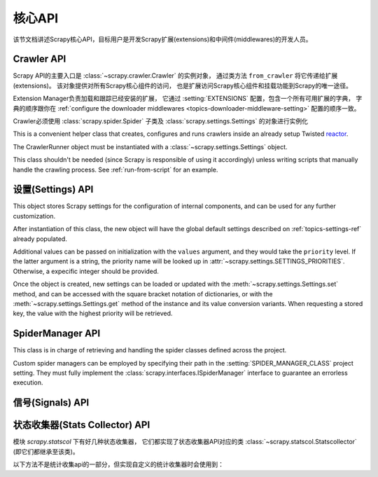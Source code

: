 .. _topics-api:

========
核心API
========

.. versionadded:: 0.15

该节文档讲述Scrapy核心API，目标用户是开发Scrapy扩展(extensions)和中间件(middlewares)的开发人员。

.. _topics-api-crawler:

Crawler API
===========

Scrapy API的主要入口是 :class:`~scrapy.crawler.Crawler` 的实例对象，
通过类方法 ``from_crawler`` 将它传递给扩展(extensions)。
该对象提供对所有Scrapy核心组件的访问，
也是扩展访问Scrapy核心组件和挂载功能到Scrapy的唯一途径。

.. module:: scrapy.crawler
   :synopsis: The Scrapy crawler

Extension Manager负责加载和跟踪已经安装的扩展，
它通过 :setting:`EXTENSIONS` 配置，包含一个所有可用扩展的字典，
字典的顺序跟你在 :ref:`configure the downloader middlewares <topics-downloader-middleware-setting>` 配置的顺序一致。

.. class:: Crawler(spidercls, settings)

    Crawler必须使用 
    :class:`scrapy.spider.Spider` 子类及
    :class:`scrapy.settings.Settings` 的对象进行实例化

    .. attribute:: settings

        crawler的配置管理器。

        扩展(extensions)和中间件(middlewares)使用它用来访问Scrapy的配置。

        关于Scrapy配置的介绍参考这里 :ref:`topics-settings`。

        API参考 :class:`~scrapy.settings.Settings`。

    .. attribute:: signals

        crawler的信号管理器。

        扩展和中间件使用它将自己的功能挂载到Scrapy。

        关于信号的介绍参考 :ref:`topics-signals`。

        API参考 :class:`~scrapy.signalmanager.SignalManager`。

    .. attribute:: stats

        crawler的统计信息收集器。

        扩展和中间件使用它记录操作的统计信息，或者访问由其他扩展收集的统计信息。

        关于统计信息收集器的介绍参考 :ref:`topics-stats`。

        API参考类 :class:`~scrapy.statscol.StatsCollector` class。

    .. attribute:: extensions

        扩展管理器，跟踪所有开启的扩展。

        大多数扩展不需要访问该属性。

        关于扩展和可用扩展列表器的介绍参考 :ref:`topics-extensions`。

    .. attribute:: engine

        执行引擎，协调crawler的核心逻辑，包括调度，下载和spider。

        某些扩展可能需要访问Scrapy的引擎属性，以修改检查(modify inspect)或修改下载器和调度器的行为，
        这是该API的高级使用，但还不稳定。

    .. attribute:: spider
        正在爬取的spider。该spider类的实例由创建crawler时所提供，
        在调用 :meth:`crawl` 方法是所创建。

    .. method:: crawl(\*args, \**kwargs)

        根据给定的
        `args` , `kwargs` 的参数来初始化spider类，启动执行引擎，启动crawler。

        返回一个延迟deferred对象，当爬取结束时触发它。

.. class:: CrawlerRunner(settings)

    This is a convenient helper class that creates, configures and runs
    crawlers inside an already setup Twisted `reactor`_.

    The CrawlerRunner object must be instantiated with a
    :class:`~scrapy.settings.Settings` object.

    This class shouldn't be needed (since Scrapy is responsible of using it
    accordingly) unless writing scripts that manually handle the crawling
    process. See :ref:`run-from-script` for an example.

    .. attribute:: crawlers

       Set of :class:`crawlers <scrapy.crawler.Crawler>` created by the
       :meth:`crawl` method.

    .. attribute:: crawl_deferreds

       Set of the `deferreds`_ return by the :meth:`crawl` method. This
       collection it's useful for keeping track of current crawling state.

    .. method:: crawl(spidercls, \*args, \**kwargs)

       This method sets up the crawling of the given `spidercls` with the
       provided arguments.

       It takes care of loading the spider class while configuring and starting
       a crawler for it.

       Returns a deferred that is fired when the crawl is finished.

       :param spidercls: spider class or spider's name inside the project
       :type spidercls: :class:`~scrapy.spider.Spider` subclass or str

       :param args: arguments to initializate the spider
       :type args: list

       :param kwargs: keyword arguments to initializate the spider
       :type kwargs: dict

    .. method:: stop()

       Stops simultaneously all the crawling jobs taking place.

       Returns a deferred that is fired when they all have ended.

.. _topics-api-settings:

设置(Settings) API
=======================

.. module:: scrapy.settings
   :synopsis: Settings manager

.. attribute:: SETTINGS_PRIORITIES

    Dictionary that sets the key name and priority level of the default
    settings priorities used in Scrapy.

    Each item defines a settings entry point, giving it a code name for
    identification and an integer priority. Greater priorities take more
    precedence over lesser ones when setting and retrieving values in the
    :class:`~scrapy.settings.Settings` class.

    .. highlight:: python

    ::

        SETTINGS_PRIORITIES = {
            'default': 0,
            'command': 10,
            'project': 20,
            'spider': 30,
            'cmdline': 40,
        }

    For a detailed explanation on each settings sources, see:
    :ref:`topics-settings`.

.. class:: Settings(values={}, priority='project')

    This object stores Scrapy settings for the configuration of internal
    components, and can be used for any further customization.

    After instantiation of this class, the new object will have the global
    default settings described on :ref:`topics-settings-ref` already
    populated.

    Additional values can be passed on initialization with the ``values``
    argument, and they would take the ``priority`` level.  If the latter
    argument is a string, the priority name will be looked up in
    :attr:`~scrapy.settings.SETTINGS_PRIORITIES`. Otherwise, a expecific
    integer should be provided.

    Once the object is created, new settings can be loaded or updated with the
    :meth:`~scrapy.settings.Settings.set` method, and can be accessed with the
    square bracket notation of dictionaries, or with the
    :meth:`~scrapy.settings.Settings.get` method of the instance and its value
    conversion variants.  When requesting a stored key, the value with the
    highest priority will be retrieved.

    .. method:: set(name, value, priority='project')

       Store a key/value attribute with a given priority.
       Settings should be populated *before* configuring the Crawler object
       (through the :meth:`~scrapy.crawler.Crawler.configure` method),
       otherwise they won't have any effect.

       :param name: the setting name
       :type name: string

       :param value: the value to associate with the setting
       :type value: any

       :param priority: the priority of the setting. Should be a key of
           :attr:`~scrapy.settings.SETTINGS_PRIORITIES` or an integer
       :type priority: string or int

    .. method:: setdict(values, priority='project')

       Store key/value pairs with a given priority.

       This is a helper function that calls
       :meth:`~scrapy.settings.Settings.set` for every item of ``values``
       with the provided ``priority``.

       :param values: the settings names and values
       :type values: dict

       :param priority: the priority of the settings. Should be a key of
           :attr:`~scrapy.settings.SETTINGS_PRIORITIES` or an integer
       :type priority: string or int

    .. method:: setmodule(module, priority='project')

       Store settings from a module with a given priority.

       This is a helper function that calls
       :meth:`~scrapy.settings.Settings.set` for every globally declared
       uppercase variable of ``module`` with the provided ``priority``.

       :param module: the module or the path of the module
       :type module: module object or string

       :param priority: the priority of the settings. Should be a key of
           :attr:`~scrapy.settings.SETTINGS_PRIORITIES` or an integer
       :type priority: string or int

    .. method:: get(name, default=None)

       获取某项配置的值，且不修改其原有的值。

       :param name: 配置名
       :type name: 字符串

       :param default: 如果没有该项配置时返回的缺省值
       :type default: 任何

    .. method:: getbool(name, default=False)

       return ``False``
       将某项配置的值以布尔值形式返回。比如，``1`` 和 ``'1'``，``True`` 都返回``True``，
       而 ``0``，``'0'``，``False`` 和 ``None`` 返回 ``False``。

       比如，通过环境变量计算将某项配置设置为 ``'0'``，通过该方法获取得到 ``False``。

       :param name: 配置名
       :type name: 字符串

       :param default: 如果该配置项未设置，返回的缺省值
       :type default: 任何

    .. method:: getint(name, default=0)

       将某项配置的值以整数形式返回

       :param name: 配置名
       :type name: 字符串

       :param default: 如果该配置项未设置，返回的缺省值
       :type default: 任何

    .. method:: getfloat(name, default=0.0)

       将某项配置的值以浮点数形式返回

       :param name: 配置名
       :type name: 字符串

       :param default: 如果该配置项未设置，返回的缺省值
       :type default: 任何

    .. method:: getlist(name, default=None)

       将某项配置的值以列表形式返回。如果配置值本来就是list则将返回其拷贝。
       如果是字符串，则返回被 "," 分割后的列表。

       比如，某项值通过环境变量的计算被设置为 ``'one,two'`` ，该方法返回['one', 'two']。

       :param name: 配置名
       :type name: 字符串

       :param default: 如果该配置项未设置，返回的缺省值
       :type default: 任何类型

    .. method:: getdict(name, default=None)

       Get a setting value as a dictionary. If the setting original type is a
       dictionary, a copy of it will be returned. If it's a string it will
       evaluated as a json dictionary.

       :param name: the setting name
       :type name: string

       :param default: the value to return if no setting is found
       :type default: any

    .. method:: copy()

       Make a deep copy of current settings.

       This method returns a new instance of the :class:`Settings` class,
       populated with the same values and their priorities.

       Modifications to the new object won't be reflected on the original
       settings.

    .. method:: freeze()

       Disable further changes to the current settings.

       After calling this method, the present state of the settings will become
       immutable. Trying to change values through the :meth:`~set` method and
       its variants won't be possible and will be alerted.

    .. method:: frozencopy()

       Return an immutable copy of the current settings.

       Alias for a :meth:`~freeze` call in the object returned by :meth:`copy`

.. _topics-api-spidermanager:

SpiderManager API
=================

.. module:: scrapy.spidermanager
   :synopsis: The spider manager

.. class:: SpiderManager

    This class is in charge of retrieving and handling the spider classes
    defined across the project.

    Custom spider managers can be employed by specifying their path in the
    :setting:`SPIDER_MANAGER_CLASS` project setting. They must fully implement
    the :class:`scrapy.interfaces.ISpiderManager` interface to guarantee an
    errorless execution.

    .. method:: from_settings(settings)

       This class method is used by Scrapy to create an instance of the class.
       It's called with the current project settings, and it loads the spiders
       found in the modules of the :setting:`SPIDER_MODULES` setting.

       :param settings: project settings
       :type settings: :class:`~scrapy.settings.Settings` instance

    .. method:: load(spider_name)

       Get the Spider class with the given name. It'll look into the previously
       loaded spiders for a spider class with name `spider_name` and will raise
       a KeyError if not found.

       :param spider_name: spider class name
       :type spider_name: str

    .. method:: list()

       Get the names of the available spiders in the project.

    .. method:: find_by_request(request)

       List the spiders' names that can handle the given request. Will try to
       match the request's url against the domains of the spiders.

       :param request: queried request
       :type request: :class:`~scrapy.http.Request` instance


.. _topics-api-signals:

信号(Signals) API
=====================

.. module:: scrapy.signalmanager
   :synopsis: The signal manager

.. class:: SignalManager

    .. method:: connect(receiver, signal)

        链接一个接收器函数(receiver function) 到一个信号(signal)。

        signal可以是任何对象，虽然Scrapy提供了一些预先定义好的信号，
        参考文档 :ref:`topics-signals`。

        :param receiver: 被链接到的函数
        :type receiver: 可调用对象

        :param signal: 链接的信号
        :type signal: 对象

    .. method:: send_catch_log(signal, \*\*kwargs)

        发送一个信号，捕获异常并记录日志。

        关键字参数会传递给信号处理者(signal handlers)(通过方法 :meth:`connect` 关联)。

    .. method:: send_catch_log_deferred(signal, \*\*kwargs)

        跟 :meth:`send_catch_log` 相似但支持返回 `deferreds`_ 形式的信号处理器。

        返回一个 `deferred`_ ，当所有的信号处理器的延迟被触发时调用。
        发送一个信号，处理异常并记录日志。

        关键字参数会传递给信号处理者(signal handlers)(通过方法 :meth:`connect` 关联)。

    .. method:: disconnect(receiver, signal)

        解除一个接收器函数和一个信号的关联。这跟方法 :meth:`connect` 有相反的作用，
        参数也相同。

    .. method:: disconnect_all(signal)

        取消给定信号绑定的所有接收器。

        :param signal: 要取消绑定的信号
        :type signal: object

.. _topics-api-stats:

状态收集器(Stats Collector) API
===================================

模块 `scrapy.statscol` 下有好几种状态收集器，
它们都实现了状态收集器API对应的类 :class:`~scrapy.statscol.Statscollector` (即它们都继承至该类)。

.. module:: scrapy.statscol
   :synopsis: Stats Collectors

.. class:: StatsCollector

    .. method:: get_value(key, default=None)

        返回指定key的统计值，如果key不存在则返回缺省值。

    .. method:: get_stats()

        以dict形式返回当前spider的所有统计值。

    .. method:: set_value(key, value)

        设置key所指定的统计值为value。

    .. method:: set_stats(stats)

        使用dict形式的 ``stats`` 参数覆盖当前的统计值。

    .. method:: inc_value(key, count=1, start=0)

        增加key所对应的统计值，增长值由count指定。
        如果key未设置，则使用start的值设置为初始值。

    .. method:: max_value(key, value)

        如果key所对应的当前value小于参数所指定的value，则设置value。
        如果没有key所对应的value，设置value。

    .. method:: min_value(key, value)

        如果key所对应的当前value大于参数所指定的value，则设置value。
        如果没有key所对应的value，设置value。

    .. method:: clear_stats()

        清除所有统计信息。

    以下方法不是统计收集api的一部分，但实现自定义的统计收集器时会使用到：

    .. method:: open_spider(spider)

        打开指定spider进行统计信息收集。

    .. method:: close_spider(spider)

        关闭指定spider。调用后，不能访问和收集统计信息。

.. _deferreds: http://twistedmatrix.com/documents/current/core/howto/defer.html
.. _deferred: http://twistedmatrix.com/documents/current/core/howto/defer.html
.. _reactor: http://twistedmatrix.com/documents/current/core/howto/reactor-basics.html
